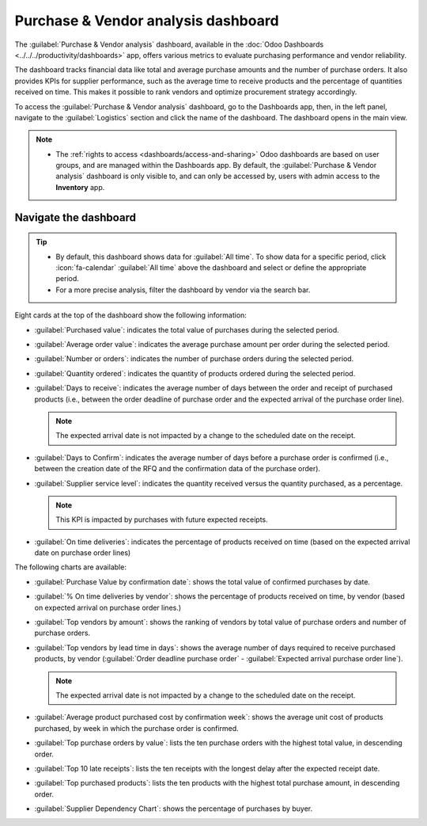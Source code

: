 ====================================
Purchase & Vendor analysis dashboard
====================================

The :guilabel:`Purchase & Vendor analysis` dashboard, available in the :doc:`Odoo Dashboards
<../../../productivity/dashboards>` app, offers various metrics to evaluate purchasing performance
and vendor reliability.

The dashboard tracks financial data like total and average purchase amounts and the number of
purchase orders. It also provides KPIs for supplier performance, such as the average time to receive
products and the percentage of quantities received on time. This makes it possible to rank vendors
and optimize procurement strategy accordingly.

To access the :guilabel:`Purchase & Vendor analysis` dashboard, go to the Dashboards app, then, in
the left panel, navigate to the :guilabel:`Logistics` section and click the name of the
dashboard. The dashboard opens in the main view.

.. image:: purchase_dashboard/purchase-vendor-analysis.png
   :alt: Purchase & Vendor analysis dashboard

.. seealso::
   - :ref:`Using Odoo dashboards <dashboards/use-dashboards>`
   - :ref:`Customizing Odoo dashboards <build_and_customize_dashboards/customize>`

.. note::
   - The :ref:`rights to access <dashboards/access-and-sharing>` Odoo dashboards are based on user
     groups, and are managed within the Dashboards app. By default, the :guilabel:`Purchase & Vendor
     analysis` dashboard is only visible to, and can only be accessed by, users with admin access to
     the **Inventory** app.

.. _purchase/dashboards/navigate:

Navigate the dashboard
======================

.. tip::
   - By default, this dashboard shows data for :guilabel:`All time`. To show data for a specific
     period, click :icon:`fa-calendar` :guilabel:`All time` above the dashboard and select or define
     the appropriate period.
   - For a more precise analysis, filter the dashboard by vendor via the search bar.

Eight cards at the top of the dashboard show the following information:

- :guilabel:`Purchased value`: indicates the total value of purchases during the selected period.
- :guilabel:`Average order value`: indicates the average purchase amount per order during the
  selected period.
- :guilabel:`Number or orders`: indicates the number of purchase orders during the selected period.
- :guilabel:`Quantity ordered`: indicates the quantity of products ordered during the selected
  period.
- :guilabel:`Days to receive`: indicates the average number of days between the order and receipt of
  purchased products (i.e., between the order deadline of purchase order and the expected arrival of
  the purchase order line).

  .. note::
     The expected arrival date is not impacted by a change to the scheduled date on the receipt.

- :guilabel:`Days to Confirm`: indicates the average number of days before a purchase order is
  confirmed (i.e., between the creation date of the RFQ and the confirmation data of the purchase
  order).
- :guilabel:`Supplier service level`: indicates the quantity received versus the quantity purchased,
  as a percentage.

  .. note::
     This KPI is impacted by purchases with future expected receipts.

- :guilabel:`On time deliveries`: indicates the percentage of products received on time (based on
  the expected arrival date on purchase order lines)

The following charts are available:

- :guilabel:`Purchase Value by confirmation date`: shows the total value of confirmed purchases by
  date.
- :guilabel:`% On time deliveries by vendor`: shows the percentage of products received on time, by
  vendor (based on expected arrival on purchase order lines.)
- :guilabel:`Top vendors by amount`: shows the ranking of vendors by total value of purchase orders
  and number of purchase orders.
- :guilabel:`Top vendors by lead time in days`: shows the average number of days required to receive
  purchased products, by vendor (:guilabel:`Order deadline purchase order` - :guilabel:`Expected
  arrival purchase order line`).

  .. note::
     The expected arrival date is not impacted by a change to the scheduled date on the receipt.

- :guilabel:`Average product purchased cost by confirmation week`: shows the average unit cost of
  products purchased, by week in which the purchase order is confirmed.
- :guilabel:`Top purchase orders by value`: lists the ten purchase orders with the highest total
  value, in descending order.
- :guilabel:`Top 10 late receipts`: lists the ten receipts with the longest delay after the expected
  receipt date.
- :guilabel:`Top purchased products`: lists the ten products with the highest total purchase amount,
  in descending order.
- :guilabel:`Supplier Dependency Chart`: shows the percentage of purchases by buyer.
